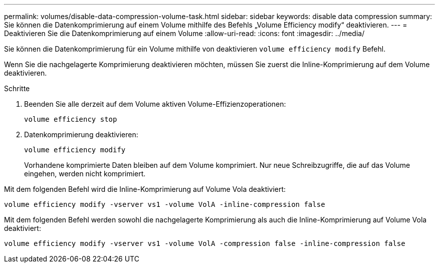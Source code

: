 ---
permalink: volumes/disable-data-compression-volume-task.html 
sidebar: sidebar 
keywords: disable data compression 
summary: Sie können die Datenkomprimierung auf einem Volume mithilfe des Befehls „Volume Efficiency modify“ deaktivieren. 
---
= Deaktivieren Sie die Datenkomprimierung auf einem Volume
:allow-uri-read: 
:icons: font
:imagesdir: ../media/


[role="lead"]
Sie können die Datenkomprimierung für ein Volume mithilfe von deaktivieren `volume efficiency modify` Befehl.

Wenn Sie die nachgelagerte Komprimierung deaktivieren möchten, müssen Sie zuerst die Inline-Komprimierung auf dem Volume deaktivieren.

.Schritte
. Beenden Sie alle derzeit auf dem Volume aktiven Volume-Effizienzoperationen:
+
`volume efficiency stop`

. Datenkomprimierung deaktivieren:
+
`volume efficiency modify`

+
Vorhandene komprimierte Daten bleiben auf dem Volume komprimiert. Nur neue Schreibzugriffe, die auf das Volume eingehen, werden nicht komprimiert.



Mit dem folgenden Befehl wird die Inline-Komprimierung auf Volume Vola deaktiviert:

`volume efficiency modify -vserver vs1 -volume VolA -inline-compression false`

Mit dem folgenden Befehl werden sowohl die nachgelagerte Komprimierung als auch die Inline-Komprimierung auf Volume Vola deaktiviert:

`volume efficiency modify -vserver vs1 -volume VolA -compression false -inline-compression false`

